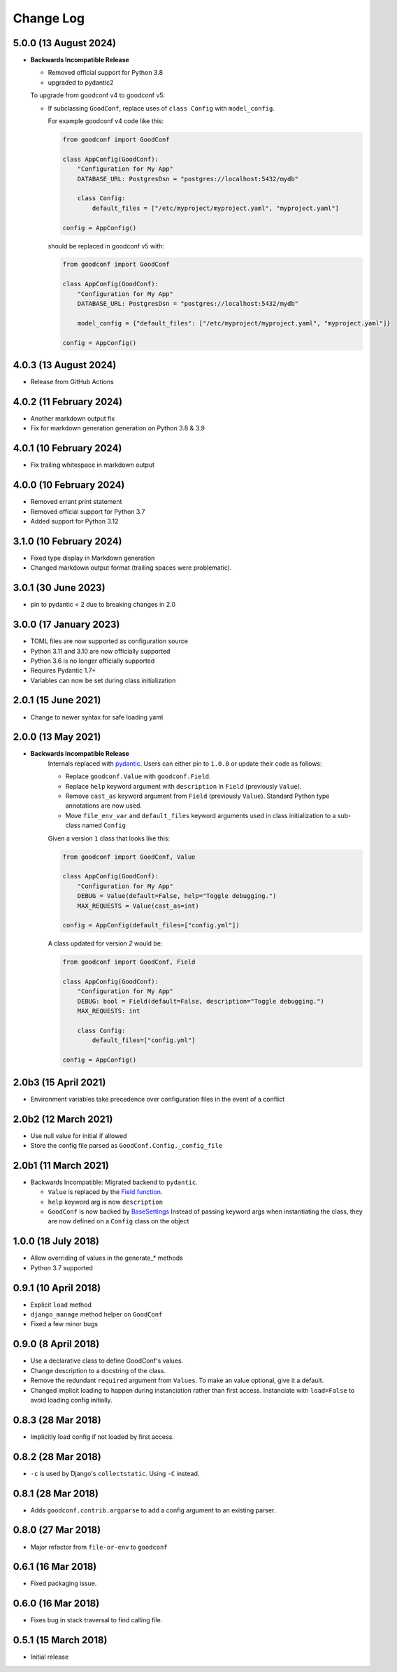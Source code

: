 ==========
Change Log
==========

5.0.0 (13 August 2024)
========================

- **Backwards Incompatible Release**

  - Removed official support for Python 3.8
  - upgraded to pydantic2

  To upgrade from goodconf v4 to goodconf v5:

  - If subclassing ``GoodConf``, replace uses of ``class Config`` with ``model_config``.

    For example goodconf v4 code like this:

    .. code:: python

        from goodconf import GoodConf

        class AppConfig(GoodConf):
            "Configuration for My App"
            DATABASE_URL: PostgresDsn = "postgres://localhost:5432/mydb"

            class Config:
                default_files = ["/etc/myproject/myproject.yaml", "myproject.yaml"]

        config = AppConfig()

    should be replaced in goodconf v5 with:

    .. code:: python

        from goodconf import GoodConf

        class AppConfig(GoodConf):
            "Configuration for My App"
            DATABASE_URL: PostgresDsn = "postgres://localhost:5432/mydb"

            model_config = {"default_files": ["/etc/myproject/myproject.yaml", "myproject.yaml"]}

        config = AppConfig()

4.0.3 (13 August 2024)
========================

- Release from GitHub Actions

4.0.2 (11 February 2024)
========================

- Another markdown output fix
- Fix for markdown generation generation on Python 3.8 & 3.9

4.0.1 (10 February 2024)
========================

- Fix trailing whitespace in markdown output

4.0.0 (10 February 2024)
========================

- Removed errant print statement
- Removed official support for Python 3.7
- Added support for Python 3.12

3.1.0 (10 February 2024)
========================

- Fixed type display in Markdown generation
- Changed markdown output format (trailing spaces were problematic).

3.0.1 (30 June 2023)
====================

- pin to pydantic < 2 due to breaking changes in 2.0

3.0.0 (17 January 2023)
==================

- TOML files are now supported as configuration source
- Python 3.11 and 3.10 are now officially supported
- Python 3.6 is no longer officially supported
- Requires Pydantic 1.7+
- Variables can now be set during class initialization


2.0.1 (15 June 2021)
====================

- Change to newer syntax for safe loading yaml


2.0.0 (13 May 2021)
===================

- **Backwards Incompatible Release**
    Internals replaced with `pydantic <https://pypi.org/project/pydantic/>`_. Users can either pin to ``1.0.0`` or update their code as follows:

    - Replace ``goodconf.Value`` with ``goodconf.Field``.
    - Replace ``help`` keyword argument with ``description`` in ``Field`` (previously ``Value``).
    - Remove ``cast_as`` keyword argument from ``Field`` (previously ``Value``). Standard Python type annotations are now used.
    - Move ``file_env_var`` and ``default_files`` keyword arguments used in class initialization to a sub-class named ``Config``

    Given a version ``1`` class that looks like this:

    .. code:: python

        from goodconf import GoodConf, Value

        class AppConfig(GoodConf):
            "Configuration for My App"
            DEBUG = Value(default=False, help="Toggle debugging.")
            MAX_REQUESTS = Value(cast_as=int)

        config = AppConfig(default_files=["config.yml"])

    A class updated for version `2` would be:

    .. code:: python

        from goodconf import GoodConf, Field

        class AppConfig(GoodConf):
            "Configuration for My App"
            DEBUG: bool = Field(default=False, description="Toggle debugging.")
            MAX_REQUESTS: int

            class Config:
                default_files=["config.yml"]

        config = AppConfig()

2.0b3 (15 April 2021)
=====================

- Environment variables take precedence over configuration files in the event of a conflict

2.0b2 (12 March 2021)
=====================

- Use null value for initial if allowed
- Store the config file parsed as ``GoodConf.Config._config_file``


2.0b1 (11 March 2021)
=====================

- Backwards Incompatible: Migrated backend to ``pydantic``.

  - ``Value`` is replaced by the `Field function <https://pydantic-docs.helpmanual.io/usage/schema/#field-customisation>`__.
  - ``help`` keyword arg is now ``description``
  - ``GoodConf`` is now backed by `BaseSettings <https://pydantic-docs.helpmanual.io/usage/settings/>`__
    Instead of passing keyword args when instantiating the class, they are now defined on a ``Config`` class on the object



1.0.0 (18 July 2018)
====================

- Allow overriding of values in the generate_* methods
- Python 3.7 supported


0.9.1 (10 April 2018)
=====================

- Explicit ``load`` method
- ``django_manage`` method helper on ``GoodConf``
- Fixed a few minor bugs


0.9.0 (8 April 2018)
====================

- Use a declarative class to define GoodConf's values.

- Change description to a docstring of the class.

- Remove the redundant ``required`` argument from ``Values``. To make
  an value optional, give it a default.

- Changed implicit loading to happen during instanciation rather than first
  access. Instanciate with ``load=False`` to avoid loading config initially.

0.8.3 (28 Mar 2018)
===================

- Implicitly load config if not loaded by first access.

0.8.2 (28 Mar 2018)
===================

- ``-c`` is used by Django's ``collectstatic``. Using ``-C`` instead.

0.8.1 (28 Mar 2018)
===================

- Adds ``goodconf.contrib.argparse`` to add a config argument to an existing
  parser.

0.8.0 (27 Mar 2018)
===================

- Major refactor from ``file-or-env`` to ``goodconf``

0.6.1 (16 Mar 2018)
================

- Fixed packaging issue.

0.6.0 (16 Mar 2018)
================

- Fixes bug in stack traversal to find calling file.


0.5.1 (15 March 2018)
==================

- Initial release
